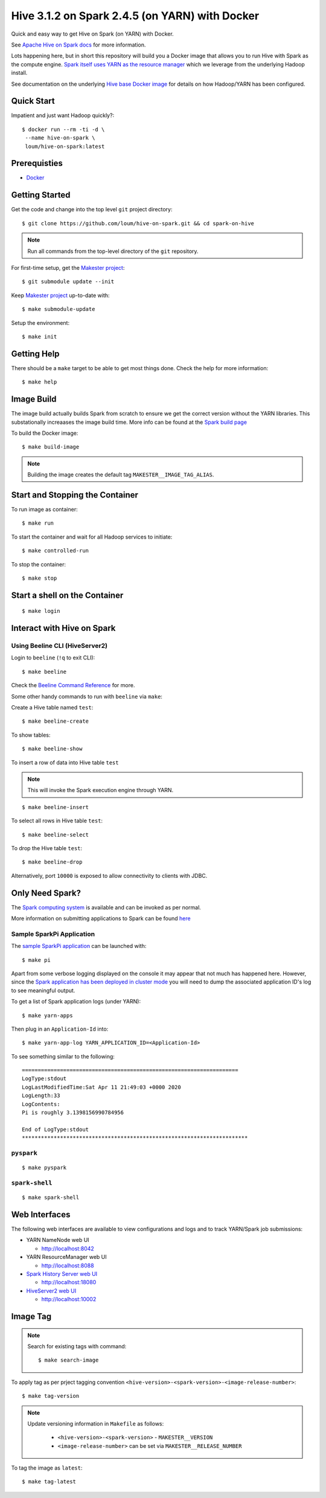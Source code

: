 ###############################################
Hive 3.1.2 on Spark 2.4.5 (on YARN) with Docker
###############################################

Quick and easy way to get Hive on Spark (on YARN) with Docker.

See `Apache Hive on Spark docs <https://cwiki.apache.org/confluence/display/Hive/Hive+on+Spark%3A+Getting+Started>`_ for more information.

Lots happening here, but in short this repository will build you a Docker image that allows you to run Hive with Spark as the compute engine.  `Spark itself uses YARN as the resource manager <https://spark.apache.org/docs/2.4.5/running-on-yarn.html>`_ which we leverage from the underlying Hadoop install.

See documentation on the underlying `Hive base Docker image <https://github.com/loum/hadoop-hive>`_ for details on how Hadoop/YARN has been configured.

************
Quick Start
************

Impatient and just want Hadoop quickly?::

    $ docker run --rm -ti -d \
     --name hive-on-spark \
     loum/hive-on-spark:latest

*************
Prerequisties
*************

- `Docker <https://docs.docker.com/install/>`_

***************
Getting Started
***************

Get the code and change into the top level ``git`` project directory::

    $ git clone https://github.com/loum/hive-on-spark.git && cd spark-on-hive

.. note::

    Run all commands from the top-level directory of the ``git`` repository.

For first-time setup, get the `Makester project <https://github.com/loum/makester.git>`_::

    $ git submodule update --init

Keep `Makester project <https://github.com/loum/makester.git>`_ up-to-date with::

    $ make submodule-update

Setup the environment::

    $ make init

************
Getting Help
************

There should be a ``make`` target to be able to get most things done.  Check the help for more information::

    $ make help

***********
Image Build
***********

The image build actually builds Spark from scratch to ensure we get the correct version without the YARN libraries.  This substationally increaases the image build time.  More info can be found at the `Spark build page <http://spark.apache.org/docs/2.4.5/building-spark.html>`_

To build the Docker image::

    $ make build-image

.. note::

    Building the image creates the default tag ``MAKESTER__IMAGE_TAG_ALIAS``.

********************************
Start and Stopping the Container
********************************

To run image as container::

    $ make run

To start the container and wait for all Hadoop services to initiate::

    $ make controlled-run

To stop the container::

    $ make stop

******************************
Start a shell on the Container
******************************

::

    $ make login

***************************
Interact with Hive on Spark
***************************

Using Beeline CLI (HiveServer2)
===============================

Login to ``beeline`` (``!q`` to exit CLI)::

    $ make beeline

Check the `Beeline Command Reference <https://cwiki.apache.org/confluence/display/Hive/HiveServer2+Clients#HiveServer2Clients-Beeline%E2%80%93CommandL
ineShell>`_ for more.

Some other handy commands to run with ``beeline`` via ``make``:

Create a Hive table named ``test``::

    $ make beeline-create

To show tables::

    $ make beeline-show

To insert a row of data into Hive table ``test``

.. note::

    This will invoke the Spark execution engine through YARN.

::

    $ make beeline-insert

To select all rows in Hive table ``test``::

    $ make beeline-select

To drop the Hive table ``test``::

    $ make beeline-drop

Alternatively, port ``10000`` is exposed to allow connectivity to clients with JDBC.

****************
Only Need Spark?
****************

The `Spark computing system <https://spark.apache.org/docs/latest/index.html>`_ is available and can be invoked as per normal.

More information on submitting applications to Spark can be found `here <https://spark.apache.org/docs/2.4.5/submitting-applications.html>`_

Sample SparkPi Application
==========================

The `sample SparkPi application <https://spark.apache.org/docs/2.4.5/running-on-yarn.html#launching-spark-on-yarn>`_ can be launched with::

    $ make pi

Apart from some verbose logging displayed on the console it may appear that not much has happened here.  However, since the `Spark application has been deployed in cluster mode <https://spark.apache.org/docs/2.4.5/cluster-overview.html>`_ you will need to dump the associated application ID's log to see meaningful output.

To get a list of Spark application logs (under YARN)::

    $ make yarn-apps

Then plug in an ``Application-Id`` into::

    $ make yarn-app-log YARN_APPLICATION_ID=<Application-Id>

To see something similar to the following::

    ====================================================================
    LogType:stdout
    LogLastModifiedTime:Sat Apr 11 21:49:03 +0000 2020
    LogLength:33
    LogContents:
    Pi is roughly 3.1398156990784956
    
    End of LogType:stdout
    ***********************************************************************

``pyspark``
===========

::

    $ make pyspark 

``spark-shell``
===============

::

    $ make spark-shell

**************
Web Interfaces
**************

The following web interfaces are available to view configurations and logs and to track YARN/Spark job submissions:

- YARN NameNode web UI

  - `<http://localhost:8042>`_

- YARN ResourceManager web UI

  - `<http://localhost:8088>`_

- `Spark History Server web UI <https://spark.apache.org/docs/2.4.5/monitoring.html>`_

  - `<http://localhost:18080>`_

- `HiveServer2 web UI <https://cwiki.apache.org/confluence/display/Hive/Setting+Up+HiveServer2#SettingUpHiveServer2-WebUIforHiveServer2>`_

  - `<http://localhost:10002>`_


*********
Image Tag
*********

.. note::

    Search for existing tags with command::

       $ make search-image

To apply tag as per prject tagging convention ``<hive-version>-<spark-version>-<image-release-number>``::

    $ make tag-version

.. note::

    Update versioning information in ``Makefile`` as follows:

       - ``<hive-version>-<spark-version>`` - ``MAKESTER__VERSION``
       - ``<image-release-number>`` can be set via ``MAKESTER__RELEASE_NUMBER``

To tag the image as ``latest``::

    $ make tag-latest
